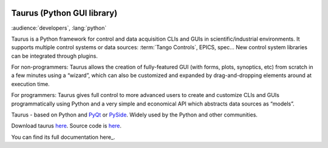 |image0|

Taurus (Python GUI library)
===========================

:audience:`developers`, :lang:`python`

Taurus is a Python framework for control and data acquisition CLIs and GUIs in scientific/industrial environments.
It supports multiple control systems or data sources: :term:`Tango Controls`, EPICS, spec...
New control system libraries can be integrated through plugins.

For non-programmers: Taurus allows the creation of fully-featured GUI (with forms, plots, synoptics, etc)
from scratch in a few minutes using a “wizard”, which can also be customized and expanded by drag-and-dropping
elements around at execution time.

For programmers: Taurus gives full control to more advanced users to create and customize CLIs and GUIs
programmatically using Python and a very simple and economical API which abstracts data sources as “models”.

Taurus - based on Python and `PyQt <https://riverbankcomputing.com/software/pyqt/intro>`_ or `PySide <http://pyside.github.io/docs/pyside/>`_.
Widely used by the Python and other communities.

Download taurus `here <https://pypi.python.org/pypi/taurus>`_.
Source code is `here <https://github.com/taurus-org/taurus>`_.

You can find its full documentation here_.


.. definitions
   --------------

.. _here:    http://taurus-scada.org/en/latest/

.. |image0| image:: img/taurus_showcase01.png